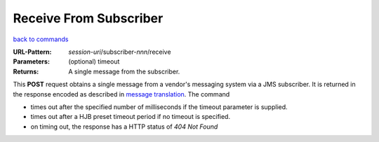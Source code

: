 =======================
Receive From Subscriber
=======================

`back to commands`_

:URL-Pattern: *session-uri*/subscriber-*nnn*/receive

:Parameters: (optional) timeout

:Returns: A single message from the subscriber.

This **POST** request obtains a single message from a vendor's messaging
system via a JMS subscriber.  It is returned in the response encoded
as described in `message translation`_.  The command

* times out after the specified number of milliseconds if the timeout
  parameter is supplied.

* times out after a HJB preset timeout period if no timeout is
  specified.

* on timing out, the response has a HTTP status of *404 Not Found*

.. _back to commands: ./command-list.html

.. _message translation: ../message-translation.html

.. Copyright (C) 2006 Tim Emiola